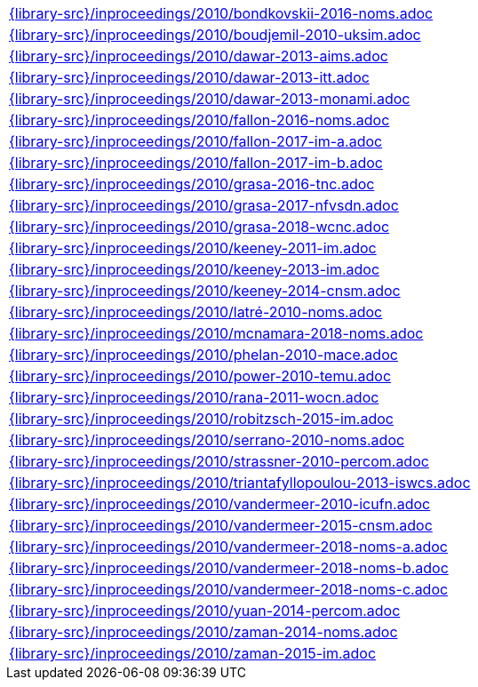 //
// This file was generated by SKB-Dashboard, task 'lib-yaml2src'
// - on Wednesday November  7 at 00:23:13
// - skb-dashboard: https://www.github.com/vdmeer/skb-dashboard
//

[cols="a", grid=rows, frame=none, %autowidth.stretch]
|===
|include::{library-src}/inproceedings/2010/bondkovskii-2016-noms.adoc[]
|include::{library-src}/inproceedings/2010/boudjemil-2010-uksim.adoc[]
|include::{library-src}/inproceedings/2010/dawar-2013-aims.adoc[]
|include::{library-src}/inproceedings/2010/dawar-2013-itt.adoc[]
|include::{library-src}/inproceedings/2010/dawar-2013-monami.adoc[]
|include::{library-src}/inproceedings/2010/fallon-2016-noms.adoc[]
|include::{library-src}/inproceedings/2010/fallon-2017-im-a.adoc[]
|include::{library-src}/inproceedings/2010/fallon-2017-im-b.adoc[]
|include::{library-src}/inproceedings/2010/grasa-2016-tnc.adoc[]
|include::{library-src}/inproceedings/2010/grasa-2017-nfvsdn.adoc[]
|include::{library-src}/inproceedings/2010/grasa-2018-wcnc.adoc[]
|include::{library-src}/inproceedings/2010/keeney-2011-im.adoc[]
|include::{library-src}/inproceedings/2010/keeney-2013-im.adoc[]
|include::{library-src}/inproceedings/2010/keeney-2014-cnsm.adoc[]
|include::{library-src}/inproceedings/2010/latré-2010-noms.adoc[]
|include::{library-src}/inproceedings/2010/mcnamara-2018-noms.adoc[]
|include::{library-src}/inproceedings/2010/phelan-2010-mace.adoc[]
|include::{library-src}/inproceedings/2010/power-2010-temu.adoc[]
|include::{library-src}/inproceedings/2010/rana-2011-wocn.adoc[]
|include::{library-src}/inproceedings/2010/robitzsch-2015-im.adoc[]
|include::{library-src}/inproceedings/2010/serrano-2010-noms.adoc[]
|include::{library-src}/inproceedings/2010/strassner-2010-percom.adoc[]
|include::{library-src}/inproceedings/2010/triantafyllopoulou-2013-iswcs.adoc[]
|include::{library-src}/inproceedings/2010/vandermeer-2010-icufn.adoc[]
|include::{library-src}/inproceedings/2010/vandermeer-2015-cnsm.adoc[]
|include::{library-src}/inproceedings/2010/vandermeer-2018-noms-a.adoc[]
|include::{library-src}/inproceedings/2010/vandermeer-2018-noms-b.adoc[]
|include::{library-src}/inproceedings/2010/vandermeer-2018-noms-c.adoc[]
|include::{library-src}/inproceedings/2010/yuan-2014-percom.adoc[]
|include::{library-src}/inproceedings/2010/zaman-2014-noms.adoc[]
|include::{library-src}/inproceedings/2010/zaman-2015-im.adoc[]
|===



